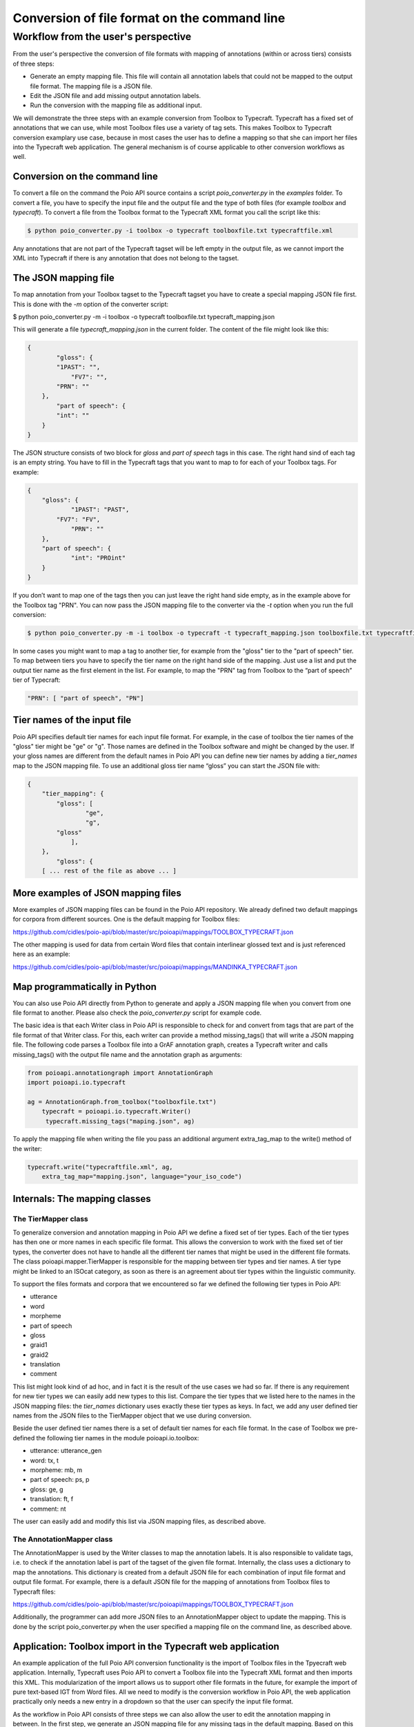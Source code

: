 Conversion of file format on the command line
*********************************************

Workflow from the user's perspective
====================================

From the user's perspective the conversion of file formats with mapping of annotations (within or across tiers) consists of three steps:

* Generate an empty mapping file. This file will contain all annotation labels that could not be mapped to the output file format. The mapping file is a JSON file.
* Edit the JSON file and add missing output annotation labels.
* Run the conversion with the mapping file as additional input.

We will demonstrate the three steps with an example conversion from Toolbox to Typecraft. Typecraft has a fixed set of annotations that we can use, while most Toolbox files use a variety of tag sets. This makes Toolbox to Typecraft conversion examplary use case, because in most cases the user has to define a mapping so that she can import her files into the Typecraft web application. The general mechanism is of course applicable to other conversion workflows as well.

Conversion on the command line
------------------------------

To convert a file on the command the Poio API source contains a script `poio_converter.py` in the `examples` folder. To convert a file, you have to specify the input file and the output file and the type of both files (for example `toolbox` and `typecraft`). To convert a file from the Toolbox format to the Typecraft XML format you call the script like this:

.. code-block:: sh
  
  $ python poio_converter.py -i toolbox -o typecraft toolboxfile.txt typecraftfile.xml

Any annotations that are not part of the Typecraft tagset will be left empty in the output file, as we cannot import the XML into Typecraft if there is any annotation that does not belong to the tagset.

The JSON mapping file
---------------------

To map annotation from your Toolbox tagset to the Typecraft tagset you have to create a special mapping JSON file first. This is done with the `-m` option of the converter script:

$ python poio_converter.py -m -i toolbox -o typecraft toolboxfile.txt typecraft_mapping.json

This will generate a file `typecraft_mapping.json` in the current folder. The content of the file might look like this:

.. code-block:: json

  {
          "gloss": {
          "1PAST": "",
              "FV7": "",
          "PRN": ""
      },
          "part of speech": {
          "int": ""
      }
  }

The JSON structure consists of two block for `gloss` and `part of speech` tags in this case. The right hand sind of each tag is an empty string. You have to fill in the Typecraft tags that you want to map to for each of your Toolbox tags. For example:

.. code-block:: json

  {
      "gloss": {
              "1PAST": "PAST",
          "FV7": "FV",
              "PRN": ""
      },
      "part of speech": {
              "int": "PROint"
      }
  }

If you don’t want to map one of the tags then you can just leave the right hand side empty, as in the example above for the Toolbox tag "PRN". You can now pass the JSON mapping file to the converter via the `-t` option when you run the full conversion:

.. code-block:: sh

  $ python poio_converter.py -m -i toolbox -o typecraft -t typecraft_mapping.json toolboxfile.txt typecraftfile.xml

In some cases you might want to map a tag to another tier, for example from the "gloss" tier to the "part of speech" tier. To map between tiers you have to specify the tier name on the right hand side of the mapping. Just use a list and put the output tier name as the first element in the list. For example, to map the "PRN" tag from Toolbox to the “part of speech” tier of Typecraft:

.. code-block:: json

  "PRN": [ "part of speech", "PN"]

Tier names of the input file
----------------------------

Poio API specifies default tier names for each input file format. For example, in the case of toolbox the tier names of the "gloss" tier might be "ge" or "g". Those names are defined in the Toolbox software and might be changed by the user. If your gloss names are different from the default names in Poio API you can define new tier names by adding a `tier_names` map to the JSON mapping file. To use an additional gloss tier name “gloss” you can start the JSON file with:

.. code-block:: json

  {
      "tier_mapping": {
          "gloss": [
                  "ge",
                  "g",
          "gloss"
              ],
      },
          "gloss": {
      [ ... rest of the file as above ... ]


More examples of JSON mapping files
-----------------------------------

More examples of JSON mapping files can be found in the Poio API repository. We already defined two default mappings for corpora from different sources. One is the default mapping for Toolbox files:

https://github.com/cidles/poio-api/blob/master/src/poioapi/mappings/TOOLBOX_TYPECRAFT.json

The other mapping is used for data from certain Word files that contain interlinear glossed text and is just referenced here as an example:

https://github.com/cidles/poio-api/blob/master/src/poioapi/mappings/MANDINKA_TYPECRAFT.json


Map programmatically in Python
------------------------------

You can also use Poio API directly from Python to generate and apply a JSON mapping file when you convert from one file format to another. Please also check the `poio_converter.py` script for example code.

The basic idea is that each Writer class in Poio API is responsible to check for and convert from tags that are part of the file format of that Writer class. For this, each writer can provide a method missing_tags() that will write a JSON mapping file. The following code parses a Toolbox file into a GrAF annotation graph, creates a Typecraft writer and calls missing_tags() with the output file name and the annotation graph as arguments:

.. code-block:: python

  from poioapi.annotationgraph import AnnotationGraph
  import poioapi.io.typecraft

  ag = AnnotationGraph.from_toolbox("toolboxfile.txt")
      typecraft = poioapi.io.typecraft.Writer()
       typecraft.missing_tags("maping.json", ag)

To apply the mapping file when writing the file you pass an additional argument extra_tag_map to the write() method of the writer:

.. code-block:: python

  typecraft.write("typecraftfile.xml", ag,
      extra_tag_map="mapping.json", language="your_iso_code")

Internals: The mapping classes
------------------------------

The TierMapper class
....................

To generalize conversion and annotation mapping in Poio API we define a fixed set of tier types. Each of the tier types has then one or more names in each specific file format. This allows the conversion to work with the fixed set of tier types, the converter does not have to handle all the different tier names that might be used in the different file formats. The class poioapi.mapper.TierMapper is responsible for the mapping between tier types and tier names. A tier type might be linked to an ISOcat category, as soon as there is an agreement about tier types within the linguistic community.

To support the files formats and corpora that we encountered so far we defined the following tier types in Poio API:

* utterance
* word
* morpheme
* part of speech
* gloss
* graid1
* graid2
* translation
* comment

This list might look kind of ad hoc, and in fact it is the result of the use cases we had so far. If there is any requirement for new tier types we can easily add new types to this list. Compare the tier types that we listed here to the names in the JSON mapping files: the `tier_names` dictionary uses exactly these tier types as keys. In fact, we add any user defined tier names from the JSON files to the TierMapper object that we use during conversion.

Beside the user defined tier names there is a set of default tier names for each file format. In the case of Toolbox we pre-defined the following tier names in the module poioapi.io.toolbox: 

* utterance: utterance_gen
* word: tx, t
* morpheme: mb, m
* part of speech: ps, p
* gloss: ge, g
* translation: ft, f
* comment: nt

The user can easily add and modify this list via JSON mapping files, as described above.

The AnnotationMapper class
..........................

The AnnotationMapper is used by the Writer classes to map the annotation labels. It is also responsible to validate tags, i.e. to check if the annotation label is part of the tagset of the given file format. Internally, the class uses a dictionary to map the annotations. This dictionary is created from a default JSON file for each combination of input file format and output file format. For example, there is a default JSON file for the mapping of annotations from Toolbox files to Typecraft files:

https://github.com/cidles/poio-api/blob/master/src/poioapi/mappings/TOOLBOX_TYPECRAFT.json

Additionally, the programmer can add more JSON files to an AnnotationMapper object to update the mapping. This is done by the script poio_converter.py when the user specified a mapping file on the command line, as described above.

Application: Toolbox import in the Typecraft web application
------------------------------------------------------------

An example application of the full Poio API conversion functionality is the import of Toolbox files in the Tpyecraft web application. Internally, Typecraft uses Poio API to convert a Toolbox file into the Typecraft XML format and then imports this XML. This modularization of the import allows us to support other file formats in the future, for example the import of pure text-based IGT from Word files. All we need to modify is the conversion workflow in Poio API, the web application practically only needs a new entry in a dropdown so that the user can specify the input file format.

As the workflow in Poio API consists of three steps we can also allow the user to edit the annotation mapping in between. In the first step, we generate an JSON mapping file for any missing tags in the default mapping. Based on this JSON file we generate a user interface that allows the user to specify additional mappings:

.. image:: _static/typecraft_import.png

Based the user input we generate a new JSON mapping file and add that file to the conversion when we execute the final conversion step to generate the Typecraft XML. The abstraction in Poio API allows us to use the same workflow for all file formats that are supported by Poio API.
